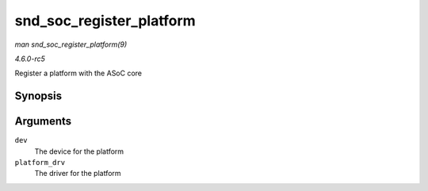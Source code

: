 .. -*- coding: utf-8; mode: rst -*-

.. _API-snd-soc-register-platform:

=========================
snd_soc_register_platform
=========================

*man snd_soc_register_platform(9)*

*4.6.0-rc5*

Register a platform with the ASoC core


Synopsis
========

.. c:function:: int snd_soc_register_platform( struct device * dev, const struct snd_soc_platform_driver * platform_drv )

Arguments
=========

``dev``
    The device for the platform

``platform_drv``
    The driver for the platform


.. ------------------------------------------------------------------------------
.. This file was automatically converted from DocBook-XML with the dbxml
.. library (https://github.com/return42/sphkerneldoc). The origin XML comes
.. from the linux kernel, refer to:
..
.. * https://github.com/torvalds/linux/tree/master/Documentation/DocBook
.. ------------------------------------------------------------------------------

